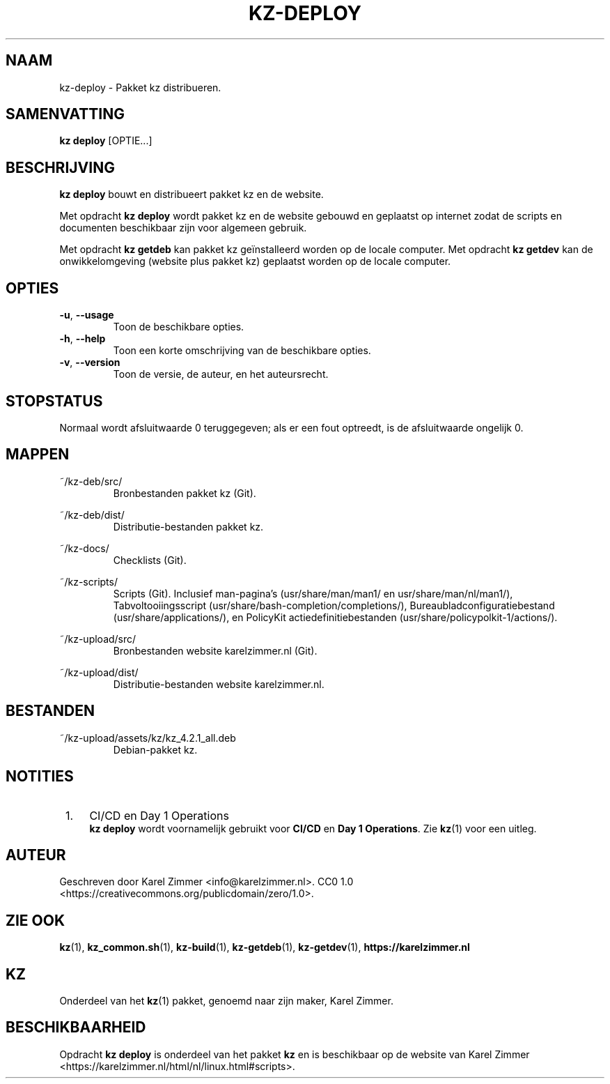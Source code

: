 .\"############################################################################
.\"# Man page for kz-deploy.
.\"#
.\"# Written by Karel Zimmer <info@karelzimmer.nl>, CC0 1.0
.\"# <https://creativecommons.org/publicdomain/zero/1.0>.
.\"############################################################################
.\"
.TH "KZ-DEPLOY" "1" "Handleiding kz" "kz 4.2.1" "Handleiding kz"
.\"
.\"
.SH NAAM
kz-deploy \- Pakket kz distribueren.
.\"
.\"
.SH SAMENVATTING
.B kz deploy
[OPTIE...]
.\"
.\"
.SH BESCHRIJVING
\fBkz deploy\fR bouwt en distribueert pakket kz en de website.
.sp
Met opdracht \fBkz deploy\fR wordt pakket kz en de website gebouwd en geplaatst
op internet zodat de scripts en documenten beschikbaar zijn voor algemeen
gebruik.
.sp
Met opdracht \fBkz getdeb\fR kan pakket kz geïnstalleerd worden op de locale
computer.
Met opdracht \fBkz getdev\fR kan de onwikkelomgeving (website plus pakket kz)
geplaatst worden op de locale computer.
.\"
.\"
.SH OPTIES
.TP
\fB-u\fR, \fB--usage\fR
Toon de beschikbare opties.
.TP
\fB-h\fR, \fB--help\fR
Toon een korte omschrijving van de beschikbare opties.
.TP
\fB-v\fR, \fB--version\fR
Toon de versie, de auteur, en het auteursrecht.
.\"
.\"
.SH STOPSTATUS
Normaal wordt afsluitwaarde 0 teruggegeven; als er een fout optreedt, is de
afsluitwaarde ongelijk 0.
.\"
.\"
.SH MAPPEN
~/kz-deb/src/
.RS
Bronbestanden pakket kz (Git).
.RE
.sp
~/kz-deb/dist/
.RS
Distributie-bestanden pakket kz.
.RE
.sp
~/kz-docs/
.RS
Checklists (Git).
.RE
.sp
~/kz-scripts/
.RS
Scripts (Git).
Inclusief man-pagina's (usr/share/man/man1/ en usr/share/man/nl/man1/),
Tabvoltooiingsscript (usr/share/bash-completion/completions/),
Bureaubladconfiguratiebestand (usr/share/applications/), en
PolicyKit actiedefinitiebestanden (usr/share/policypolkit-1/actions/).
.RE
.sp
~/kz-upload/src/
.RS
Bronbestanden website karelzimmer.nl (Git).
.RE
.sp
~/kz-upload/dist/
.RS
Distributie-bestanden website karelzimmer.nl.
.RE
.\"
.\"
.SH BESTANDEN
~/kz-upload/assets/kz/kz_4.2.1_all.deb
.RS
Debian-pakket kz.
.RE
.\"
.\"
.SH NOTITIES
.IP " 1." 4
CI/CD en Day 1 Operations
.RS 4
\fBkz deploy\fR wordt voornamelijk gebruikt voor \fBCI/CD\fR en
\fBDay 1 Operations\fR. Zie \fBkz\fR(1) voor een uitleg.
.RE
.\"
.\"
.SH AUTEUR
Geschreven door Karel Zimmer <info@karelzimmer.nl>.
CC0 1.0 <https://creativecommons.org/publicdomain/zero/1.0>.
.\"
.\"
.SH ZIE OOK
\fBkz\fR(1),
\fBkz_common.sh\fR(1),
\fBkz-build\fR(1),
\fBkz-getdeb\fR(1),
\fBkz-getdev\fR(1),
\fBhttps://karelzimmer.nl\fR
.\"
.\"
.SH KZ
Onderdeel van het \fBkz\fR(1) pakket, genoemd naar zijn maker, Karel Zimmer.
.\"
.\"
.SH BESCHIKBAARHEID
Opdracht \fBkz deploy\fR is onderdeel van het pakket \fBkz\fR en is
beschikbaar op de website van Karel Zimmer
<https://karelzimmer.nl/html/nl/linux.html#scripts>.
